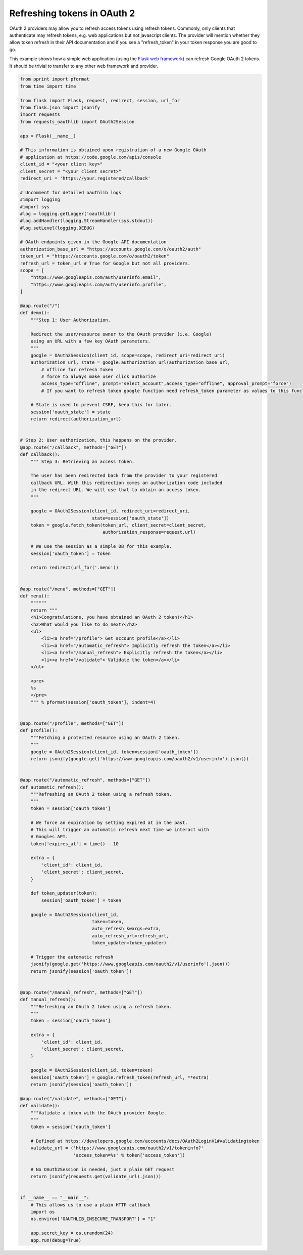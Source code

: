 .. _token_refresh:

Refreshing tokens in OAuth 2
============================

OAuth 2 providers may allow you to refresh access tokens using refresh tokens.
Commonly, only clients that authenticate may refresh tokens, e.g. web applications
but not javascript clients. The provider will mention whether they allow token
refresh in their API documentation and if you see a "refresh_token" in your
token response you are good to go.

This example shows how a simple web application (using the `Flask web framework
<http://flask.pocoo.org/>`_) can refresh Google OAuth 2 tokens. It should be
trivial to transfer to any other web framework and provider.

.. code-block:: python

    from pprint import pformat
    from time import time

    from flask import Flask, request, redirect, session, url_for
    from flask.json import jsonify
    import requests
    from requests_oauthlib import OAuth2Session

    app = Flask(__name__)

    # This information is obtained upon registration of a new Google OAuth
    # application at https://code.google.com/apis/console
    client_id = "<your client key>"
    client_secret = "<your client secret>"
    redirect_uri = 'https://your.registered/callback'

    # Uncomment for detailed oauthlib logs
    #import logging
    #import sys
    #log = logging.getLogger('oauthlib')
    #log.addHandler(logging.StreamHandler(sys.stdout))
    #log.setLevel(logging.DEBUG)

    # OAuth endpoints given in the Google API documentation
    authorization_base_url = "https://accounts.google.com/o/oauth2/auth"
    token_url = "https://accounts.google.com/o/oauth2/token"
    refresh_url = token_url # True for Google but not all providers.
    scope = [
        "https://www.googleapis.com/auth/userinfo.email",
        "https://www.googleapis.com/auth/userinfo.profile",
    ]

    @app.route("/")
    def demo():
        """Step 1: User Authorization.

        Redirect the user/resource owner to the OAuth provider (i.e. Google)
        using an URL with a few key OAuth parameters.
        """
        google = OAuth2Session(client_id, scope=scope, redirect_uri=redirect_uri)
        authorization_url, state = google.authorization_url(authorization_base_url,
            # offline for refresh token
            # force to always make user click authorize
            access_type="offline", prompt="select_account",access_type="offline", approval_prompt="force")
            # If you want to refresh token google function need refresh_token parameter as values to this function
            
        # State is used to prevent CSRF, keep this for later.
        session['oauth_state'] = state
        return redirect(authorization_url)


    # Step 2: User authorization, this happens on the provider.
    @app.route("/callback", methods=["GET"])
    def callback():
        """ Step 3: Retrieving an access token.

        The user has been redirected back from the provider to your registered
        callback URL. With this redirection comes an authorization code included
        in the redirect URL. We will use that to obtain an access token.
        """

        google = OAuth2Session(client_id, redirect_uri=redirect_uri,
                               state=session['oauth_state'])
        token = google.fetch_token(token_url, client_secret=client_secret,
                                   authorization_response=request.url)

        # We use the session as a simple DB for this example.
        session['oauth_token'] = token

        return redirect(url_for('.menu'))


    @app.route("/menu", methods=["GET"])
    def menu():
        """"""
        return """
        <h1>Congratulations, you have obtained an OAuth 2 token!</h1>
        <h2>What would you like to do next?</h2>
        <ul>
            <li><a href="/profile"> Get account profile</a></li>
            <li><a href="/automatic_refresh"> Implicitly refresh the token</a></li>
            <li><a href="/manual_refresh"> Explicitly refresh the token</a></li>
            <li><a href="/validate"> Validate the token</a></li>
        </ul>

        <pre>
        %s
        </pre>
        """ % pformat(session['oauth_token'], indent=4)


    @app.route("/profile", methods=["GET"])
    def profile():
        """Fetching a protected resource using an OAuth 2 token.
        """
        google = OAuth2Session(client_id, token=session['oauth_token'])
        return jsonify(google.get('https://www.googleapis.com/oauth2/v1/userinfo').json())


    @app.route("/automatic_refresh", methods=["GET"])
    def automatic_refresh():
        """Refreshing an OAuth 2 token using a refresh token.
        """
        token = session['oauth_token']

        # We force an expiration by setting expired at in the past.
        # This will trigger an automatic refresh next time we interact with
        # Googles API.
        token['expires_at'] = time() - 10

        extra = {
            'client_id': client_id,
            'client_secret': client_secret,
        }

        def token_updater(token):
            session['oauth_token'] = token

        google = OAuth2Session(client_id,
                               token=token,
                               auto_refresh_kwargs=extra,
                               auto_refresh_url=refresh_url,
                               token_updater=token_updater)

        # Trigger the automatic refresh
        jsonify(google.get('https://www.googleapis.com/oauth2/v1/userinfo').json())
        return jsonify(session['oauth_token'])


    @app.route("/manual_refresh", methods=["GET"])
    def manual_refresh():
        """Refreshing an OAuth 2 token using a refresh token.
        """
        token = session['oauth_token']

        extra = {
            'client_id': client_id,
            'client_secret': client_secret,
        }

        google = OAuth2Session(client_id, token=token)
        session['oauth_token'] = google.refresh_token(refresh_url, **extra)
        return jsonify(session['oauth_token'])

    @app.route("/validate", methods=["GET"])
    def validate():
        """Validate a token with the OAuth provider Google.
        """
        token = session['oauth_token']

        # Defined at https://developers.google.com/accounts/docs/OAuth2LoginV1#validatingtoken
        validate_url = ('https://www.googleapis.com/oauth2/v1/tokeninfo?'
                        'access_token=%s' % token['access_token'])

        # No OAuth2Session is needed, just a plain GET request
        return jsonify(requests.get(validate_url).json())


    if __name__ == "__main__":
        # This allows us to use a plain HTTP callback
        import os
        os.environ['OAUTHLIB_INSECURE_TRANSPORT'] = "1"

        app.secret_key = os.urandom(24)
        app.run(debug=True)
